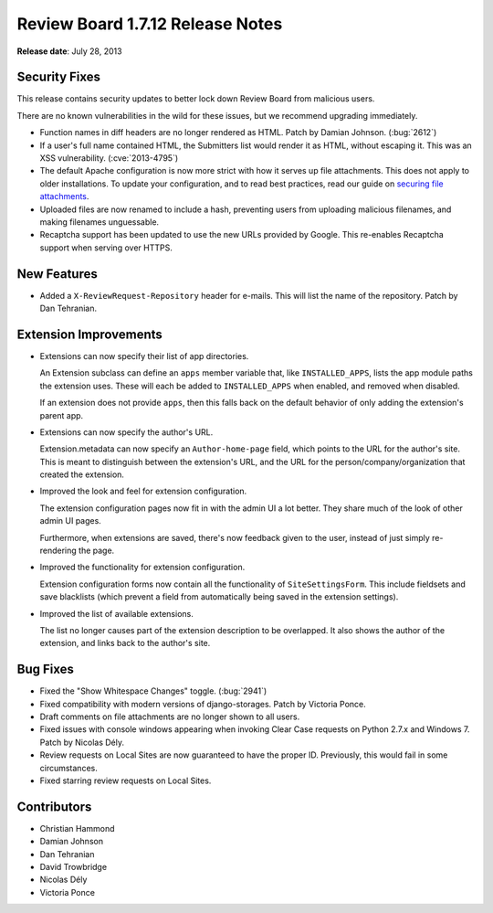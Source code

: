 =================================
Review Board 1.7.12 Release Notes
=================================

**Release date**: July 28, 2013


Security Fixes
==============

This release contains security updates to better lock down Review Board
from malicious users.

There are no known vulnerabilities in the wild for these issues, but we
recommend upgrading immediately.

* Function names in diff headers are no longer rendered as HTML.
  Patch by Damian Johnson. (:bug:`2612`)

* If a user's full name contained HTML, the Submitters list would render
  it as HTML, without escaping it. This was an XSS vulnerability.
  (:cve:`2013-4795`)

* The default Apache configuration is now more strict with how it serves
  up file attachments. This does not apply to older installations.
  To update your configuration, and to read best practices, read our
  guide on `securing file attachments`_.

* Uploaded files are now renamed to include a hash, preventing users from
  uploading malicious filenames, and making filenames unguessable.

* Recaptcha support has been updated to use the new URLs provided by Google.
  This re-enables Recaptcha support when serving over HTTPS.


.. _`securing file attachments`:
   http://support.beanbaginc.com/support/solutions/articles/110173-securing-file-attachments


New Features
============

* Added a ``X-ReviewRequest-Repository`` header for e-mails. This will
  list the name of the repository. Patch by Dan Tehranian.


Extension Improvements
======================

* Extensions can now specify their list of app directories.

  An Extension subclass can define an ``apps`` member variable that,
  like ``INSTALLED_APPS``, lists the app module paths the extension
  uses. These will each be added to ``INSTALLED_APPS`` when enabled,
  and removed when disabled.

  If an extension does not provide ``apps``, then this falls back
  on the default behavior of only adding the extension's parent
  app.

* Extensions can now specify the author's URL.

  Extension.metadata can now specify an ``Author-home-page`` field,
  which points to the URL for the author's site. This is meant to
  distinguish between the extension's URL, and the URL for the
  person/company/organization that created the extension.

* Improved the look and feel for extension configuration.

  The extension configuration pages now fit in with the admin UI
  a lot better. They share much of the look of other admin UI
  pages.

  Furthermore, when extensions are saved, there's now feedback
  given to the user, instead of just simply re-rendering the page.

* Improved the functionality for extension configuration.

  Extension configuration forms now contain all the functionality
  of ``SiteSettingsForm``. This include fieldsets and save blacklists
  (which prevent a field from automatically being saved in the
  extension settings).

* Improved the list of available extensions.

  The list no longer causes part of the extension description
  to be overlapped. It also shows the author of the extension,
  and links back to the author's site.


Bug Fixes
=========

* Fixed the "Show Whitespace Changes" toggle. (:bug:`2941`)

* Fixed compatibility with modern versions of django-storages.
  Patch by Victoria Ponce.

* Draft comments on file attachments are no longer shown to all users.

* Fixed issues with console windows appearing when invoking Clear Case
  requests on Python 2.7.x and Windows 7. Patch by Nicolas Dély.

* Review requests on Local Sites are now guaranteed to have the proper
  ID. Previously, this would fail in some circumstances.

* Fixed starring review requests on Local Sites.


Contributors
============

* Christian Hammond
* Damian Johnson
* Dan Tehranian
* David Trowbridge
* Nicolas Dély
* Victoria Ponce
